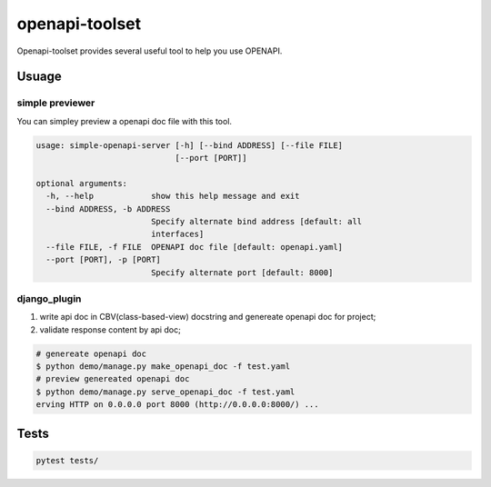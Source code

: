 ################
openapi-toolset
################

Openapi-toolset provides several useful tool to help you use OPENAPI.

*********
Usuage
*********

simple previewer
-----------------

You can simpley preview a openapi doc file with this tool.

.. code:: bash

    usage: simple-openapi-server [-h] [--bind ADDRESS] [--file FILE]
                                 [--port [PORT]]
    
    optional arguments:
      -h, --help            show this help message and exit
      --bind ADDRESS, -b ADDRESS
                            Specify alternate bind address [default: all
                            interfaces]
      --file FILE, -f FILE  OPENAPI doc file [default: openapi.yaml]
      --port [PORT], -p [PORT]
                            Specify alternate port [default: 8000]


django_plugin
---------------

1. write api doc in CBV(class-based-view) docstring and genereate openapi doc for project;
2. validate response content by api doc;

.. code:: bash

    # genereate openapi doc
    $ python demo/manage.py make_openapi_doc -f test.yaml
    # preview genereated openapi doc
    $ python demo/manage.py serve_openapi_doc -f test.yaml
    erving HTTP on 0.0.0.0 port 8000 (http://0.0.0.0:8000/) ...



********
Tests
********


.. code:: bash

    pytest tests/
